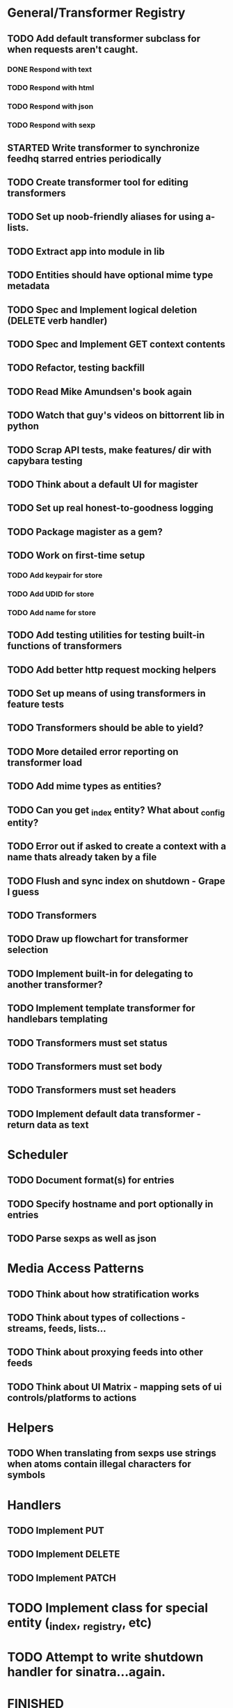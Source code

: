 * General/Transformer Registry
** TODO Add default transformer subclass for when requests aren't caught.
*** DONE Respond with text
    CLOSED: [2015-05-21 Thu 15:38]
*** TODO Respond with html
*** TODO Respond with json
*** TODO Respond with sexp
** STARTED Write transformer to synchronize feedhq starred entries periodically
** TODO Create transformer tool for editing transformers
** TODO Set up noob-friendly aliases for using a-lists.
** TODO Extract app into module in lib
** TODO Entities should have optional mime type metadata
** TODO Spec and Implement logical deletion (DELETE verb handler)
** TODO Spec and Implement GET context contents
** TODO Refactor, testing backfill
** TODO Read Mike Amundsen's book again
** TODO Watch that guy's videos on bittorrent lib in python
** TODO Scrap API tests, make features/ dir with capybara testing
** TODO Think about a default UI for magister
** TODO Set up real honest-to-goodness logging
** TODO Package magister as a gem?
** TODO Work on first-time setup
*** TODO Add keypair for store
*** TODO Add UDID for store
*** TODO Add name for store
** TODO Add testing utilities for testing built-in functions of transformers
** TODO Add better http request mocking helpers
** TODO Set up means of using transformers in feature tests
** TODO Transformers should be able to yield?
** TODO More detailed error reporting on transformer load
** TODO Add mime types as entities?
** TODO Can you get _index entity? What about _config entity?
** TODO Error out if asked to create a context with a name thats already taken by a file
** TODO Flush and sync index on shutdown - Grape I guess

** TODO Transformers
** TODO Draw up flowchart for transformer selection
** TODO Implement built-in for delegating to another transformer?
** TODO Implement template transformer for handlebars templating
** TODO Transformers must set status
** TODO Transformers must set body
** TODO Transformers must set headers

** TODO Implement default data transformer - return data as text
* Scheduler
** TODO Document format(s) for entries
** TODO Specify hostname and port optionally in entries
** TODO Parse sexps as well as json

* Media Access Patterns
** TODO Think about how stratification works
** TODO Think about types of collections - streams, feeds, lists...
** TODO Think about proxying feeds into other feeds
** TODO Think about UI Matrix - mapping sets of ui controls/platforms to actions
* Helpers
** TODO When translating from sexps use strings when atoms contain illegal characters for symbols
* Handlers
** TODO Implement PUT
** TODO Implement DELETE
** TODO Implement PATCH
* TODO Implement class for special entity (_index, _registry, etc)
* TODO Attempt to write shutdown handler for sinatra...again.


* FINISHED
** DONE Add built-in for binding.pry in transformer
   CLOSED: [2015-04-16 Thu 16:28]
** DONE Transformers need to specify the verbs they support
   CLOSED: [2015-04-15 Wed 10:17]
** DONE Add all relevant details (headers, form stuff) to Magister::Request
   CLOSED: [2015-04-12 Sun 00:49]
** DONE Clean up thorfile - ditch thor for...custom script? sure...
   CLOSED: [2015-04-01 Wed 23:55]
** DONE Implement Passthrough transformer
   CLOSED: [2015-04-04 Sat 16:58]
** DONE Add built-in for accessing the request path within the transformer's domain
   CLOSED: [2015-04-17 Fri 17:40]
** DONE Implement _scheduler
   CLOSED: [2015-04-22 Wed 12:49]
** DONE Finish Static site
   CLOSED: [2015-04-22 Wed 12:49]
*** DONE send index.html if context is target of request
    CLOSED: [2015-04-22 Wed 12:49]
** DONE Read the git source code walkthrough
   CLOSED: [2015-05-15 Fri 17:24]
** DONE Handle more methods than just POST
   CLOSED: [2015-05-20 Wed 12:51]
** DONE Implement static site transformer
   CLOSED: [2015-05-20 Wed 12:52]
** DONE Implement passthrough transformer
** DONE Set up transformer registry
** DONE Create pseudo-endpoint to see transformer registry
** DONE Handle errors during transformer register initialization
** DONE Extract each verb handler into its own file
** DONE Make sure data is persisted when entity is persisted
** DONE Make sure data is retrieved via Entity::find
** DONE Set up test env and harness for specs - clean DB between runs/specs
** DONE Load config from file - multiple envs
** DONE Create super-basic Entity#contents
** DONE Write thor task to upload transformers
** DONE Set up basic transformer class with Heist
** DONE Establish interface for storage adapter
** DONE write contexts_to_create_for_request helper
** DONE Recursively create contexts when persisting an entity
** DONE Write context_exists method on index (helper, actually)
** DONE Move index functionality into index class
** DONE Move Store and Index classes into their own damn files
** DONE Create 'find' method for Entity, for use in get handler
** DONE Create scheduler entity
   CLOSED: [2015-05-20 Wed 12:59]
